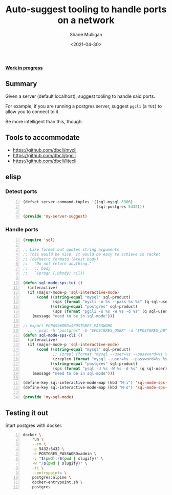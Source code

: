 #+LATEX_HEADER: \usepackage[margin=0.5in]{geometry}
#+OPTIONS: toc:nil

#+HUGO_BASE_DIR: /home/shane/var/smulliga/source/git/semiosis/semiosis-hugo
#+HUGO_SECTION: ./posts

#+TITLE: Auto-suggest tooling to handle ports on a network
#+DATE: <2021-04-30>
#+AUTHOR: Shane Mulligan
#+KEYWORDS: infra

_*Work in progress*_

** Summary
Given a server (default localhost), suggest tooling to handle said ports.

For example, if you are running a postgres
server, suggest =pgcli= (a =TUI=) to allow you
to connect to it.

Be more intelligent than this, though.

** Tools to accommodate
- https://github.com/dbcli/mycli
- https://github.com/dbcli/pgcli
- https://github.com/dbcli/litecli

** elisp
*** Detect ports
#+BEGIN_SRC emacs-lisp -n :async :results verbatim code
  (defset server-command-tuples '((sql-mysql 3306)
                                  (sql-postgres 5432)))
  
  (provide 'my-server-suggest)
#+END_SRC

*** Handle ports
#+BEGIN_SRC emacs-lisp -n :async :results verbatim code
  (require 'sql)
  
  ;; Like format but quotes string arguments
  ;; This would be nice. It would be easy to achieve in racket
  ;; (defmacro formatq (&rest body)
  ;;   "Do not return anything."
  ;;   ;; body
  ;;   `(progn (,@body) nil))
  
  (defun sql-mode-sps-tui ()
    (interactive)
    (if (major-mode-p 'sql-interactive-mode)
        (cond ((string-equal "mysql" sql-product)
               (sps (format "mycli -u %s --pass %s %s" (q sql-user) (q sql-password) (q sql-database))))
              ((string-equal "postgres" sql-product)
               (sps (format "pgcli -u %s -W %s -d %s" (q sql-user) (q sql-password) (q sql-database)))))
      (message "need to be in sql-mode")))
  
  ;; export PGPASSWORD=$POSTGRES_PASSWORD
    ;; - psql -h "postgres" -U "$POSTGRES_USER" -d "$POSTGRES_DB" -c "SELECT 'OK' AS status;"
  (defun sql-mode-sps-cli ()
    (interactive)
    (if (major-mode-p 'sql-interactive-mode)
        (cond ((string-equal "mysql" sql-product)
               ;; (zrepl (format "mysql --user=%s --password=%s %s" (q sql-user) (q sql-password) (q sql-database)))
               (zreplcm (format "mysql --user=%s --password=%s %s" (q sql-user) (q sql-password) (q sql-database))))
              ((string-equal "postgres" sql-product)
               (sps (format "psql -U %s -W %s -d %s" (q sql-user) (q sql-password) (q sql-database)))))
      (message "need to be in sql-mode")))
  
  (define-key sql-interactive-mode-map (kbd "M-i") 'sql-mode-sps-cli)
  (define-key sql-interactive-mode-map (kbd "M-o") 'sql-mode-sps-tui)
  
  (provide 'my-sql-mode)
#+END_SRC

** Testing it out
Start postgres with docker.

#+BEGIN_SRC sh -n :sps bash :async :results none
  docker \
      run \
      --rm \
      -p 5432:5432 \
      -e POSTGRES_PASSWORD=admin \
      -v "$(pwd):/$(pwd | slugify)" \
      -w "/$(pwd | slugify)" \
      -ti \
      --entrypoint= \
      postgres:alpine \
      docker-entrypoint.sh \
      postgres
#+END_SRC